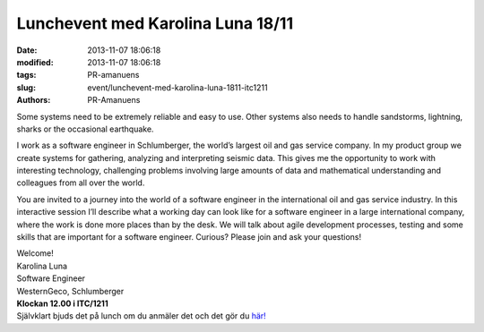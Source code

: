 Lunchevent med Karolina Luna 18/11
##################################

:date: 2013-11-07 18:06:18
:modified: 2013-11-07 18:06:18
:tags: PR-amanuens
:slug: event/lunchevent-med-karolina-luna-1811-itc1211
:authors: PR-Amanuens

Some systems need to be extremely reliable and easy to use. Other
systems also needs to handle sandstorms, lightning, sharks or the
occasional earthquake.

I work as a software engineer in Schlumberger, the world’s largest oil
and gas service company. In my product group we create systems for
gathering, analyzing and interpreting seismic data. This gives me the
opportunity to work with interesting technology, challenging problems
involving large amounts of data and mathematical understanding and
colleagues from all over the world.

You are invited to a journey into the world of a software engineer in
the international oil and gas service industry. In this interactive
session I’ll describe what a working day can look like for a software
engineer in a large international company, where the work is done more
places than by the desk. We will talk about agile development processes,
testing and some skills that are important for a software engineer.
Curious? Please join and ask your questions!

| Welcome!
| Karolina Luna
| Software Engineer
| WesternGeco, Schlumberger

| **Klockan 12.00 i ITC/1211**
| Självklart bjuds det på lunch om du anmäler det och det gör du
  `här! <http://www.datavetenskap.nu/anmalan>`__ |:)|

.. |:)| image:: http://www.datavetenskap.nu/wp-includes/images/smilies/icon_smile.gif
   :class: wp-smiley

